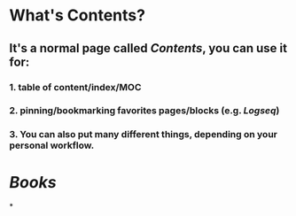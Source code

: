 * What's *Contents*?
:PROPERTIES:
:END:
** It's a normal page called [[Contents]], you can use it for:
*** 1. table of content/index/MOC
*** 2. pinning/bookmarking favorites pages/blocks (e.g. [[Logseq]])
*** 3. You can also put many different things, depending on your personal workflow.
* [[Books]]
*